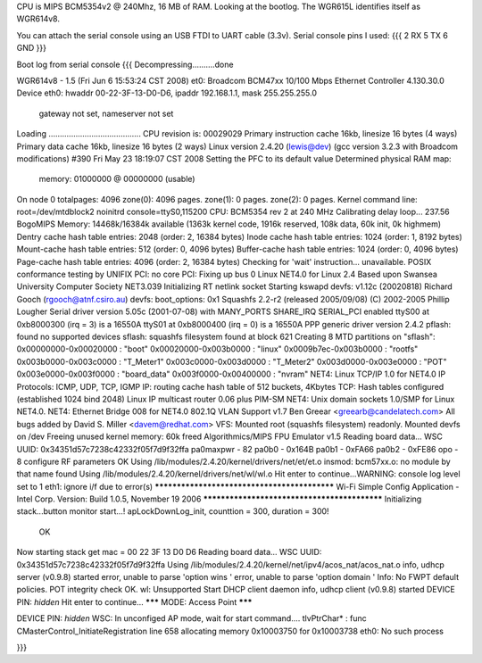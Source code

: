 CPU is MIPS BCM5354v2 @ 240Mhz, 16 MB of RAM. Looking at the bootlog. The WGR615L identifies itself as WGR614v8.

You can attach the serial console using an USB FTDI to UART cable (3.3v).
Serial console pins I used:
{{{
2 RX
5 TX
6 GND
}}}



Boot log from serial console
{{{
Decompressing..........done


WGR614v8 - 1.5 (Fri Jun  6 15:53:24 CST 2008)
et0: Broadcom BCM47xx 10/100 Mbps Ethernet Controller 4.130.30.0
Device eth0:  hwaddr 00-22-3F-13-D0-D6, ipaddr 192.168.1.1, mask 255.255.255.0
        gateway not set, nameserver not set
Loading .........................................
CPU revision is: 00029029
Primary instruction cache 16kb, linesize 16 bytes (4 ways)
Primary data cache 16kb, linesize 16 bytes (2 ways)
Linux version 2.4.20 (lewis@dev) (gcc version 3.2.3 with Broadcom modifications) #390 Fri May 23 18:19:07 CST 2008
Setting the PFC to its default value
Determined physical RAM map:
 memory: 01000000 @ 00000000 (usable)
On node 0 totalpages: 4096
zone(0): 4096 pages.
zone(1): 0 pages.
zone(2): 0 pages.
Kernel command line: root=/dev/mtdblock2 noinitrd console=ttyS0,115200
CPU: BCM5354 rev 2 at 240 MHz
Calibrating delay loop... 237.56 BogoMIPS
Memory: 14468k/16384k available (1363k kernel code, 1916k reserved, 108k data, 60k init, 0k highmem)
Dentry cache hash table entries: 2048 (order: 2, 16384 bytes)
Inode cache hash table entries: 1024 (order: 1, 8192 bytes)
Mount-cache hash table entries: 512 (order: 0, 4096 bytes)
Buffer-cache hash table entries: 1024 (order: 0, 4096 bytes)
Page-cache hash table entries: 4096 (order: 2, 16384 bytes)
Checking for 'wait' instruction...  unavailable.
POSIX conformance testing by UNIFIX
PCI: no core
PCI: Fixing up bus 0
Linux NET4.0 for Linux 2.4
Based upon Swansea University Computer Society NET3.039
Initializing RT netlink socket
Starting kswapd
devfs: v1.12c (20020818) Richard Gooch (rgooch@atnf.csiro.au)
devfs: boot_options: 0x1
Squashfs 2.2-r2 (released 2005/09/08) (C) 2002-2005 Phillip Lougher
Serial driver version 5.05c (2001-07-08) with MANY_PORTS SHARE_IRQ SERIAL_PCI enabled
ttyS00 at 0xb8000300 (irq = 3) is a 16550A
ttyS01 at 0xb8000400 (irq = 0) is a 16550A
PPP generic driver version 2.4.2
pflash: found no supported devices
sflash: squashfs filesystem found at block 621
Creating 8 MTD partitions on "sflash":
0x00000000-0x00020000 : "boot"
0x00020000-0x003b0000 : "linux"
0x0009b7ec-0x003b0000 : "rootfs"
0x003b0000-0x003c0000 : "T_Meter1"
0x003c0000-0x003d0000 : "T_Meter2"
0x003d0000-0x003e0000 : "POT"
0x003e0000-0x003f0000 : "board_data"
0x003f0000-0x00400000 : "nvram"
NET4: Linux TCP/IP 1.0 for NET4.0
IP Protocols: ICMP, UDP, TCP, IGMP
IP: routing cache hash table of 512 buckets, 4Kbytes
TCP: Hash tables configured (established 1024 bind 2048)
Linux IP multicast router 0.06 plus PIM-SM
NET4: Unix domain sockets 1.0/SMP for Linux NET4.0.
NET4: Ethernet Bridge 008 for NET4.0
802.1Q VLAN Support v1.7 Ben Greear <greearb@candelatech.com>
All bugs added by David S. Miller <davem@redhat.com>
VFS: Mounted root (squashfs filesystem) readonly.
Mounted devfs on /dev
Freeing unused kernel memory: 60k freed
Algorithmics/MIPS FPU Emulator v1.5
Reading board data...
WSC UUID: 0x34351d57c7238c42332f05f7d9f32ffa
pa0maxpwr - 82
pa0b0 - 0x164B
pa0b1 - 0xFA66
pa0b2 - 0xFE86
opo - 8
configure RF parameters OK
Using /lib/modules/2.4.20/kernel/drivers/net/et/et.o
insmod: bcm57xx.o: no module by that name found
Using /lib/modules/2.4.20/kernel/drivers/net/wl/wl.o
Hit enter to continue...WARNING: console log level set to 1
eth1: ignore i/f due to error(s)
*********************************************
Wi-Fi Simple Config Application - Intel Corp.
Version: Build 1.0.5, November 19 2006
*********************************************
Initializing stack...button monitor start...!
apLockDownLog_init, counttion = 300, duration = 300!
 OK
Now starting stack
get mac = 00 22 3F 13 D0 D6 
Reading board data...
WSC UUID: 0x34351d57c7238c42332f05f7d9f32ffa
Using /lib/modules/2.4.20/kernel/net/ipv4/acos_nat/acos_nat.o
info, udhcp server (v0.9.8) started
error, unable to parse 'option wins '
error, unable to parse 'option domain '
Info: No FWPT default policies.
POT integrity check OK.
wl: Unsupported
Start DHCP client daemon
info, udhcp client (v0.9.8) started
DEVICE PIN: *hidden*
Hit enter to continue...
******* MODE: Access Point *******

DEVICE PIN: *hidden*
WSC: In unconfiged AP mode, wait for start command....
tlvPtrChar* : func CMasterControl_InitiateRegistration  line 658 allocating memory 0x10003750 for 0x10003738
eth0: No such process

}}}
